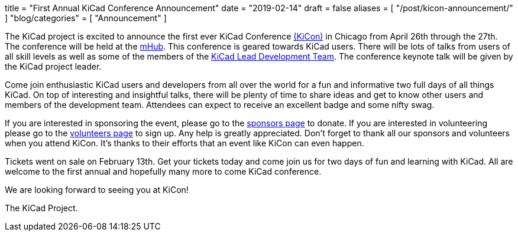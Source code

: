+++
title = "First Annual KiCad Conference Announcement"
date = "2019-02-14"
draft = false
aliases = [
    "/post/kicon-announcement/"
]
"blog/categories" = [
    "Announcement"
]
+++

The KiCad project is excited to announce the first ever KiCad Conference
https://kicad-kicon.com/[(KiCon)] in Chicago from April 26th through the
27th.  The conference will be held at the https://mhubchicago.com/[mHub].
This conference is geared towards KiCad users.  There will be lots of
talks from users of all skill levels as well as some of the members of the
https://launchpad.net/~kicad-product-committers[KiCad Lead Development Team].
The conference keynote talk will be given by the KiCad project leader.

Come join enthusiastic KiCad users and developers from all over the world
for a fun and informative two full days of all things KiCad.  On top of
interesting and insightful talks, there will be plenty of time to share
ideas and get to know other users and members of the development team.
Attendees can expect to receive an excellent badge and some nifty swag.

If you are interested in sponsoring the event, please go to the
https://kicad-kicon.com/sponsors/[sponsors page] to donate.  If you are
interested in volunteering please go to the
https://docs.google.com/forms/d/e/1FAIpQLSdI5k4_8tfl8UaIDghO6lezD_QGg3pLlAUlTdlluOfQuST9dA/viewform[volunteers page]
to sign up.  Any help is greatly appreciated.  Don't forget to thank all
our sponsors and volunteers when you attend KiCon.  It's thanks to their
efforts that an event like KiCon can even happen.

Tickets went on sale on February 13th.  Get your tickets today and come
join us for two days of fun and learning with KiCad.  All are welcome to
the first annual and hopefully many more to come KiCad conference.

We are looking forward to seeing you at KiCon!

The KiCad Project.
